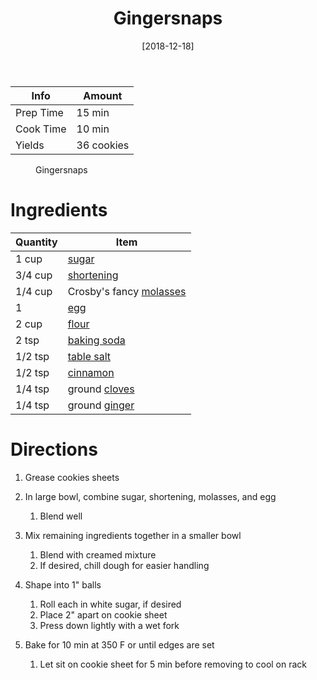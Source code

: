 #+TITLE: Gingersnaps

| Info      | Amount     |
|-----------+------------|
| Prep Time | 15 min     |
| Cook Time | 10 min     |
| Yields    | 36 cookies |

#+CAPTION: Gingersnaps
[[../_assets/gingersnaps.jpg]]
#+DATE: [2018-12-18]
#+LAST_MODIFIED:
#+FILETAGS: :recipe:cookies :dessert:

* Ingredients

| Quantity | Item                                                     |
|----------+----------------------------------------------------------|
| 1 cup    | [[../_ingredients/sugar.md][sugar]]                      |
| 3/4 cup  | [[../_ingredients/shortening.md][shortening]]            |
| 1/4 cup  | Crosby's fancy [[../_ingredients/molasses.md][molasses]] |
| 1        | [[../_ingredients/egg.md][egg]]                          |
| 2 cup    | [[../_ingredients/flour.md][flour]]                      |
| 2 tsp    | [[../_ingredients/baking-soda.md][baking soda]]          |
| 1/2 tsp  | [[../_ingredients/table-salt.md][table salt]]            |
| 1/2 tsp  | [[../_ingredients/cinnamon.md][cinnamon]]                |
| 1/4 tsp  | ground [[../_ingredients/cloves.md][cloves]]             |
| 1/4 tsp  | ground [[../_ingredients/ginger.md][ginger]]             |

* Directions

1. Grease cookies sheets
2. In large bowl, combine sugar, shortening, molasses, and egg

   1. Blend well

3. Mix remaining ingredients together in a smaller bowl

   1. Blend with creamed mixture
   2. If desired, chill dough for easier handling

4. Shape into 1" balls

   3. Roll each in white sugar, if desired
   4. Place 2" apart on cookie sheet
   5. Press down lightly with a wet fork

5. Bake for 10 min at 350 F or until edges are set

   6. Let sit on cookie sheet for 5 min before removing to cool on rack
